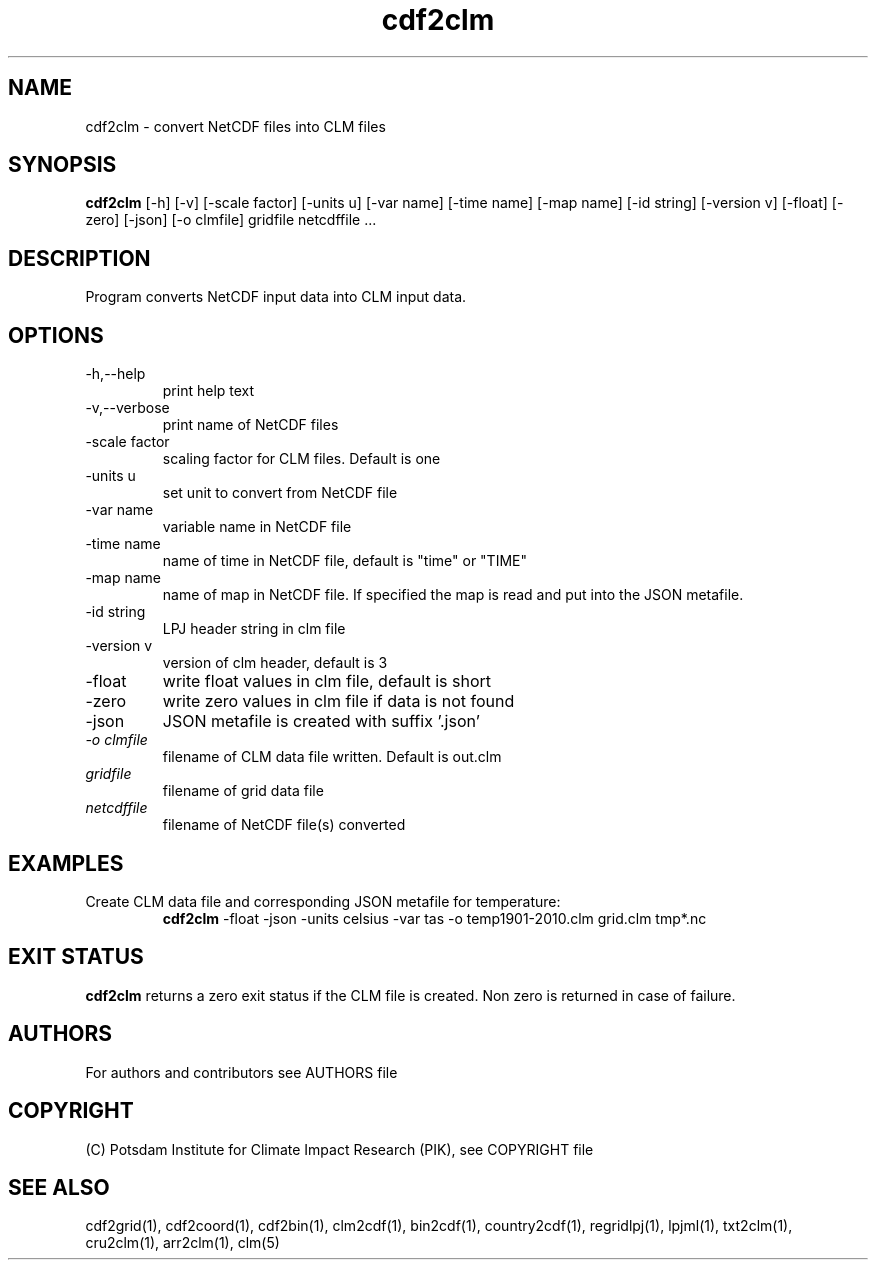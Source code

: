 .TH cdf2clm 1  "USER COMMANDS"
.SH NAME
cdf2clm \- convert NetCDF files into CLM files
.SH SYNOPSIS
.B cdf2clm
[\-h] [\-v] [\-scale factor] [\-units u] [\-var name] [\-time name] [\-map name] [\-id string] [\-version v] [\-float] [\-zero] [\-json] [\-o clmfile]
gridfile netcdffile ...
.SH DESCRIPTION
Program converts NetCDF input data into CLM input data.
.SH OPTIONS
.TP
\-h,\--help
print help text
.TP
\-v,\--verbose
print name of NetCDF files
.TP
\-scale factor
scaling factor for CLM files. Default is one
.TP
\-units u
set unit to convert from  NetCDF file
.TP
\-var name
variable name in NetCDF file
.TP
\-time name
name of time in NetCDF file, default is "time" or "TIME"
.TP
\-map name
name of map in NetCDF file. If specified the map is read and put into the JSON metafile.
.TP
\-id string
LPJ header string in clm file
.TP
\-version v
version of clm header, default is 3
.TP
\-float
write float values in clm file, default is short
.TP
\-zero
write zero values in clm file if data is not found
.TP
\-json
JSON metafile is created with suffix '.json'
.TP
.I -o clmfile
filename of CLM data file written. Default is out.clm
.TP
.I gridfile
filename of grid data file
.TP
.I netcdffile
filename of NetCDF file(s) converted
.SH EXAMPLES
.TP
Create CLM data file and corresponding JSON metafile for temperature:
.B cdf2clm
-float -json -units celsius -var tas -o temp1901-2010.clm  grid.clm tmp*.nc
.PP
.SH EXIT STATUS
.B cdf2clm
returns a zero exit status if the CLM file is created.
Non zero is returned in case of failure.

.SH AUTHORS

For authors and contributors see AUTHORS file

.SH COPYRIGHT

(C) Potsdam Institute for Climate Impact Research (PIK), see COPYRIGHT file

.SH SEE ALSO
cdf2grid(1), cdf2coord(1), cdf2bin(1), clm2cdf(1), bin2cdf(1), country2cdf(1), regridlpj(1), lpjml(1), txt2clm(1), cru2clm(1), arr2clm(1), clm(5)
